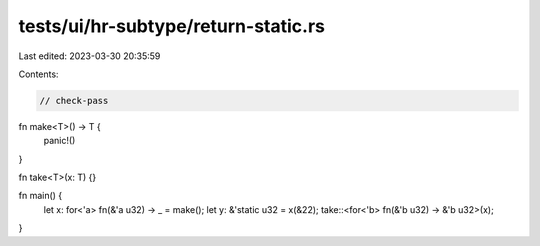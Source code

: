 tests/ui/hr-subtype/return-static.rs
====================================

Last edited: 2023-03-30 20:35:59

Contents:

.. code-block:: rs

    // check-pass

fn make<T>() -> T {
    panic!()
}

fn take<T>(x: T) {}

fn main() {
    let x: for<'a> fn(&'a u32) -> _ = make();
    let y: &'static u32 = x(&22);
    take::<for<'b> fn(&'b u32) -> &'b u32>(x);
}


